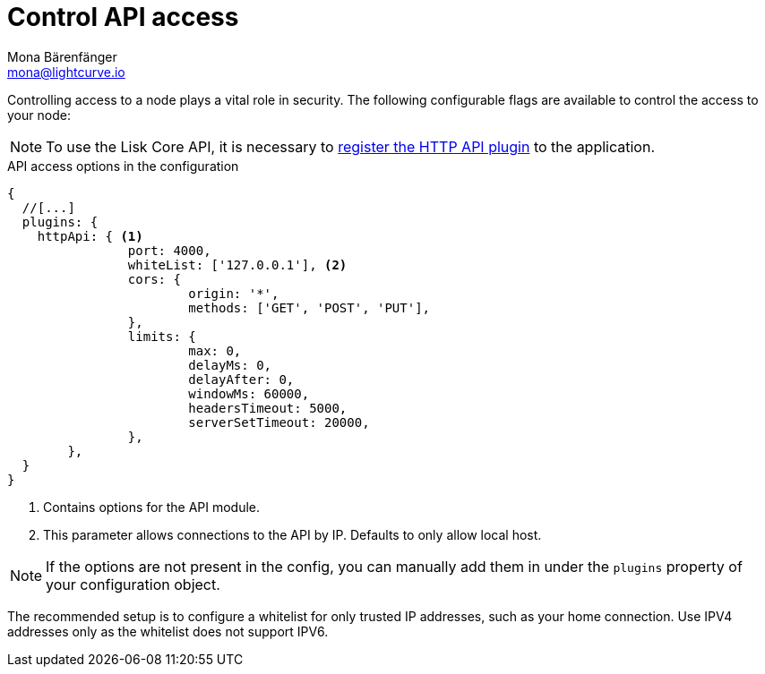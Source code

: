 = Control API access
Mona Bärenfänger <mona@lightcurve.io>
:description: The API access page displays the configurable flags to control node access.
:toc:

:url_guides_config: guides/app-development/configuration.adoc
:url_architecture_registering_plugins: architecture/on-chain-architecture.adoc#registering-modules-and-plugins

Controlling access to a node plays a vital role in security.
The following configurable flags are available to control the access to your node:

[NOTE]
====
To use the Lisk Core API, it is necessary to xref:{url_architecture_registering_plugins}[register the HTTP API plugin] to the application.
====

.API access options in the configuration
[source,js]
----
{
  //[...]
  plugins: {
    httpApi: { <1>
		port: 4000,
		whiteList: ['127.0.0.1'], <2>
		cors: {
			origin: '*',
			methods: ['GET', 'POST', 'PUT'],
		},
		limits: {
			max: 0,
			delayMs: 0,
			delayAfter: 0,
			windowMs: 60000,
			headersTimeout: 5000,
			serverSetTimeout: 20000,
		},
	},
  }
}
----

<1> Contains options for the API module.
<2> This parameter allows connections to the API by IP.
Defaults to only allow local host.

NOTE: If the options are not present in the config, you can manually add them in under the `plugins` property of your configuration object.

The recommended setup is to configure a whitelist for only trusted IP addresses, such as your home connection.
Use IPV4 addresses only as the whitelist does not support IPV6.

//@TODO: Uncomment, once dev guides are back
//For more information about the configuration of the Lisk SDK check out the xref:{url_guides_config}[configuration guide].
